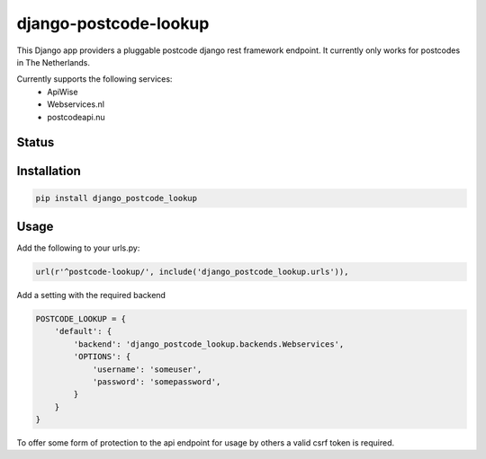 ======================
django-postcode-lookup
======================

This Django app providers a pluggable postcode django rest framework endpoint. It currently only works
for postcodes in The Netherlands.

Currently supports the following services:
 - ApiWise
 - Webservices.nl
 - postcodeapi.nu


Status
======
.. image:: https://travis-ci.org/LabD/django-postcode-lookup.svg?branch=master
    :target: https://travis-ci.org/LabD/django-postcode-lookup

.. image:: http://codecov.io/github/LabD/django-postcode-lookup/coverage.svg?branch=master 
    :target: http://codecov.io/github/LabD/django-postcode-lookup?branch=master
    
.. image:: https://img.shields.io/pypi/v/django-postcode-lookup.svg
    :target: https://pypi.python.org/pypi/django-postcode-lookup/

Installation
============

.. code-block:: shell

   pip install django_postcode_lookup
   
Usage
=====

Add the following to your urls.py:


.. code-block:: python

    url(r'^postcode-lookup/', include('django_postcode_lookup.urls')),


Add a setting with the required backend

.. code-block:: python

    POSTCODE_LOOKUP = {
        'default': {
            'backend': 'django_postcode_lookup.backends.Webservices',
            'OPTIONS': {
                'username': 'someuser',
                'password': 'somepassword',
            }
        }
    }


To offer some form of protection to the api endpoint for usage by others a 
valid csrf token is required.
